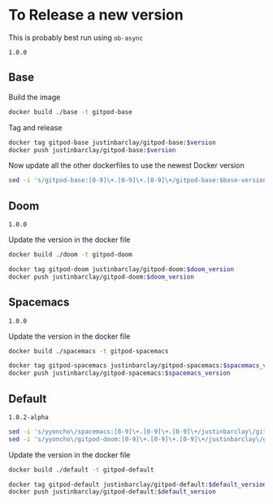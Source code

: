 * To Release a new version
This is probably best run using ~ob-async~
#+NAME: base-version
#+BEGIN_EXAMPLE
1.0.0
#+END_EXAMPLE
** Base
Build the image 
#+begin_src bash
docker build ./base -t gitpod-base
#+end_src

Tag and release
#+begin_src bash :var version=base-version
docker tag gitpod-base justinbarclay/gitpod-base:$version
docker push justinbarclay/gitpod-base:$version
#+end_src

Now update all the other dockerfiles to use the newest Docker version
#+begin_src bash :var version=base-version
sed -i 's/gitpod-base:[0-9]\+.[0-9]\+.[0-9]\+/gitpod-base:$base-version/g' ./**/Dockerfile
#+end_src

** Doom
#+NAME: doom-version
#+BEGIN_EXAMPLE
1.0.0
#+END_EXAMPLE

Update the version in the docker file
#+begin_src bash
docker build ./doom -t gitpod-doom
#+end_src

#+begin_src bash :var doom_version=doom-version :async
docker tag gitpod-doom justinbarclay/gitpod-doom:$doom_version
docker push justinbarclay/gitpod-doom:$doom_version
#+end_src

** Spacemacs
#+NAME: spacemacs-version
#+BEGIN_EXAMPLE
1.0.0
#+END_EXAMPLE

Update the version in the docker file
#+begin_src bash :async
docker build ./spacemacs -t gitpod-spacemacs
#+end_src

#+begin_src bash :var spacemacs_version=spacemacs-version :async
docker tag gitpod-spacemacs justinbarclay/gitpod-spacemacs:$spacemacs_version
docker push justinbarclay/gitpod-spacemacs:$spacemacs_version
#+end_src


** Default
#+NAME: default-version
#+BEGIN_EXAMPLE
1.0.2-alpha
#+END_EXAMPLE

#+begin_src bash :var spacemacs_version=spacemacs-version :var doom_version=doom-version 
sed -i 's/yyoncho\/spacemacs:[0-9]\+.[0-9]\+.[0-9]\+/justinbarclay\/gitpod-spacemacs:$spacemacs_version/g' ./default/Dockerfile
sed -i 's/yyoncho\/gitpod-doom:[0-9]\+.[0-9]\+.[0-9]\+/justinbarclay\/gitpod-doom:$doom_version/g' ./default/Dockerfile
#+end_src

#+RESULTS:


Update the version in the docker file
#+begin_src bash
docker build ./default -t gitpod-default
#+end_src

#+begin_src bash :var default_version=default-version :async
docker tag gitpod-default justinbarclay/gitpod-default:$default_version
docker push justinbarclay/gitpod-default:$default_version
#+end_src


